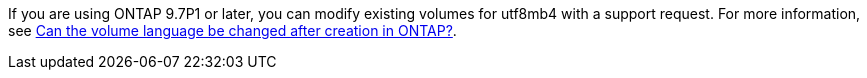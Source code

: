 If you are using ONTAP 9.7P1 or later, you can modify existing volumes for utf8mb4 with a support request. For more information, see link:../da/NAS/Can_the_volume_language_be_changed_after_creation_in_ONTAP[Can the volume language be changed after creation in ONTAP?^].

//nfs-admin/multi-byte-file-directory-qtree-names-concept.adoc
//smb-admin/multi-byte-file-directory-qtree-names-concept.adoc

// 18 july 2022, ontapdoc-1082
// 14 august 2023, ontap-issues-1049